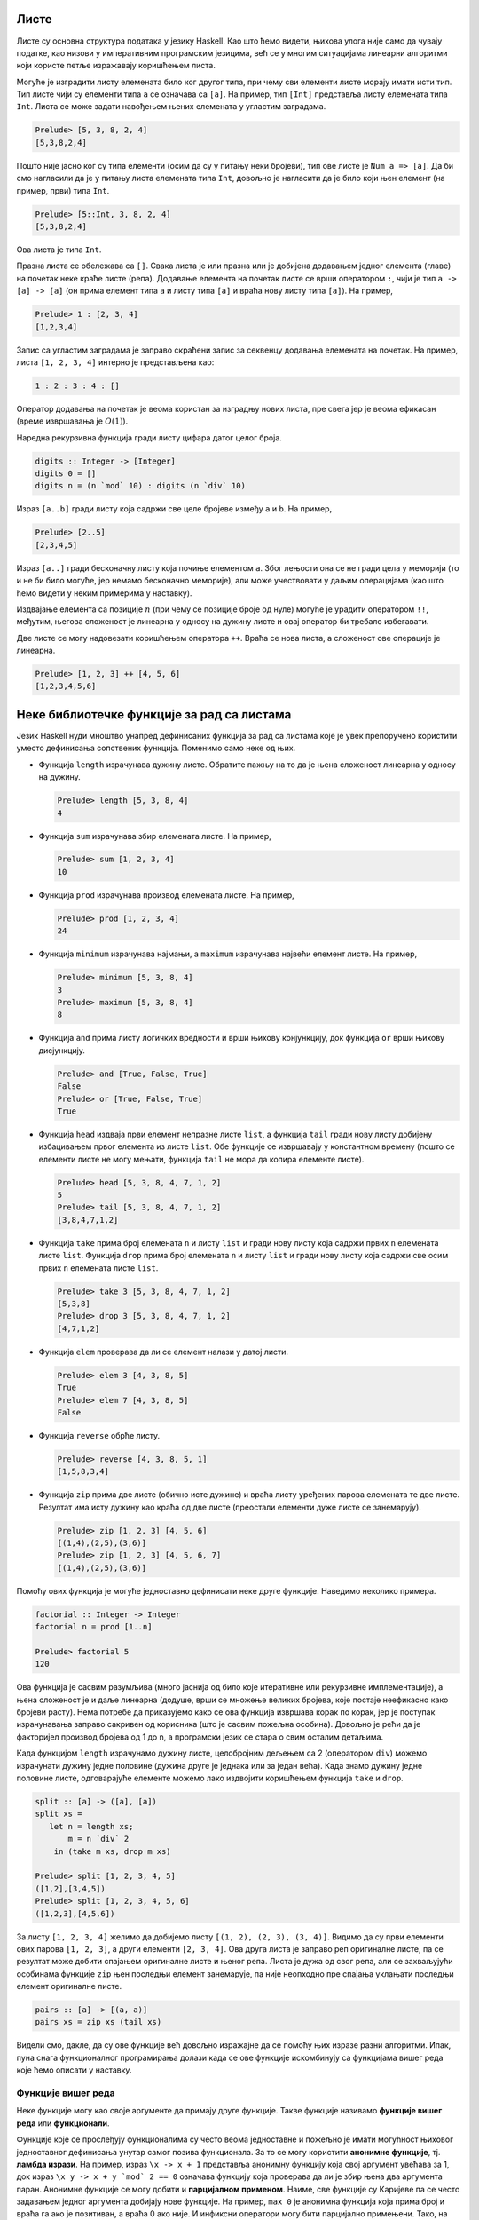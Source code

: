 Листе
-----

Листе су основна структура података у језику Haskell. Као што ћемо
видети, њихова улога није само да чувају податке, као низови у
императивним програмским језицима, већ се у многим ситуацијама
линеарни алгоритми који користе петље изражавају коришћењем листа.

Могуће је изградити листу елемената било ког другог типа, при чему сви
елементи листе морају имати исти тип. Тип листе чији су елементи типа
``a`` се означава са ``[a]``. На пример, тип ``[Int]`` представља
листу елемената типа ``Int``. Листа се може задати навођењем њених
елемената у угластим заградама.

.. code-block:: haskell

   Prelude> [5, 3, 8, 2, 4]
   [5,3,8,2,4]

Пошто није јасно ког су типа елементи (осим да су у питању неки
бројеви), тип ове листе је ``Num a => [a]``. Да би смо нагласили да је
у питању листа елемената типа ``Int``, довољно је нагласити да је било
који њен елемент (на пример, први) типа ``Int``.

.. code-block:: haskell

   Prelude> [5::Int, 3, 8, 2, 4]
   [5,3,8,2,4]

Ова листа је типа ``Int``.

Празна листа се обележава са ``[]``. Свака листа је или празна или је
добијена додавањем једног елемента (главе) на почетак неке краће листе
(репа). Додавање елемента на почетак листе се врши оператором ``:``,
чији је тип ``a -> [a] -> [a]`` (он прима елемент типа ``a`` и листу
типа ``[a]`` и враћа нову листу типа ``[a]``). На пример,


.. code-block:: haskell

   Prelude> 1 : [2, 3, 4]
   [1,2,3,4]

Запис са угластим заградама је заправо скраћени запис за секвенцу
додавања елемената на почетак. На пример, листа ``[1, 2, 3, 4]``
интерно је представљена као:

.. code-block:: haskell

   1 : 2 : 3 : 4 : []

Оператор додавања на почетак је веома користан за изградњу нових
листа, пре свега јер је веома ефикасан (време извршавања је
:math:`O(1)`).

Наредна рекурзивна функција гради листу цифара датог целог броја.

.. code-block:: haskell
   
   digits :: Integer -> [Integer]
   digits 0 = []
   digits n = (n `mod` 10) : digits (n `div` 10)

   
Израз ``[a..b]`` гради листу која садржи све целе бројеве између ``a``
и ``b``. На пример,

.. code-block:: haskell

   Prelude> [2..5]
   [2,3,4,5]

Израз ``[a..]`` гради бесконачну листу која почиње елементом
``a``. Због лењости она се не гради цела у меморији (то и не би било
могуће, јер немамо бесконачно меморије), али може учествовати у даљим
операцијама (као што ћемо видети у неким примерима у наставку).
   
Издвајање елемента са позиције :math:`n` (при чему се позиције броје
од нуле) могуће је урадити оператором ``!!``, међутим, његова
сложеност је линеарна у односу на дужину листе и овај оператор би
требало избегавати.

.. infonote::

   Листе у Haskell-у не треба схватати као колекције које се користе
   за чување података и приступ подацима на основу њихове позиције!
   Као што ћемо видети, њихова улога је пре да одмене петље него
   низове на које смо навикли у императивним програмским језицима.

Две листе се могу надовезати коришћењем оператора ``++``. Враћа се
нова листа, а сложеност ове операције је линеарна.

.. code-block:: haskell

   Prelude> [1, 2, 3] ++ [4, 5, 6]
   [1,2,3,4,5,6]


Неке библиотечке функције за рад са листама
-------------------------------------------
   
Језик Haskell нуди мноштво унапред дефинисаних функција за рад са
листама које је увек препоручено користити уместо дефинисања
сопствених функција. Поменимо само неке од њих.

- Функција ``length`` израчунава дужину листе. Обратите пажњу на то да
  је њена сложеност линеарна у односу на дужину.

  .. code-block:: haskell

     Prelude> length [5, 3, 8, 4]
     4

- Функција ``sum`` израчунава збир елемената листе. На пример,

  .. code-block:: haskell

     Prelude> sum [1, 2, 3, 4]
     10
   
- Функција ``prod`` израчунава производ елемената листе. На пример,

  .. code-block:: haskell

     Prelude> prod [1, 2, 3, 4]
     24

- Функција ``minimum`` израчунава најмањи, а ``maximum`` израчунава
  највећи елемент листе. На пример,

  .. code-block:: haskell

     Prelude> minimum [5, 3, 8, 4]
     3
     Prelude> maximum [5, 3, 8, 4]
     8

- Функција ``and`` прима листу логичких вредности и врши њихову
  конјункцију, док функција ``or`` врши њихову дисјункцију.

  
  .. code-block:: haskell

     Prelude> and [True, False, True]
     False
     Prelude> or [True, False, True]
     True
     
- Функција ``head`` издваја први елемент непразне листе ``list``, а
  функција ``tail`` гради нову листу добијену избацивањем првог
  елемента из листе ``list``. Обе функције се извршавају у константном
  времену (пошто се елементи листе не могу мењати, функција ``tail``
  не мора да копира елементе листе).

  .. code-block:: haskell

     Prelude> head [5, 3, 8, 4, 7, 1, 2]
     5
     Prelude> tail [5, 3, 8, 4, 7, 1, 2]
     [3,8,4,7,1,2]
     
- Функција ``take`` прима број елемената ``n`` и листу ``list`` и
  гради нову листу која садржи првих ``n`` елемената листе ``list``.
  Функција ``drop`` прима број елемената ``n`` и листу ``list`` и
  гради нову листу која садржи све осим првих ``n`` елемената листе
  ``list``.

  .. code-block:: haskell

     Prelude> take 3 [5, 3, 8, 4, 7, 1, 2]
     [5,3,8]
     Prelude> drop 3 [5, 3, 8, 4, 7, 1, 2]
     [4,7,1,2]

- Функција ``elem`` проверава да ли се елемент налази у датој листи.

  .. code-block:: haskell

     Prelude> elem 3 [4, 3, 8, 5]
     True
     Prelude> elem 7 [4, 3, 8, 5]
     False

- Функција ``reverse`` обрће листу.

  .. code-block:: haskell

     Prelude> reverse [4, 3, 8, 5, 1]
     [1,5,8,3,4]
     
- Функција ``zip`` прима две листе (обично исте дужине) и враћа листу
  уређених парова елемената те две листе. Резултат има исту дужину као
  краћа од две листе (преостали елементи дуже листе се занемарују).
     
  .. code-block:: haskell

     Prelude> zip [1, 2, 3] [4, 5, 6]
     [(1,4),(2,5),(3,6)]
     Prelude> zip [1, 2, 3] [4, 5, 6, 7]
     [(1,4),(2,5),(3,6)]
     
Помоћу ових функција је могуће једноставно дефинисати неке друге
функције. Наведимо неколико примера.

.. questionnote::

   Дефинишимо функцију која израчунава факторијел броја :math:`n`.

.. code-block:: haskell

   factorial :: Integer -> Integer
   factorial n = prod [1..n]

   Prelude> factorial 5
   120

Ова функција је сасвим разумљива (много јаснија од било које
итеративне или рекурзивне имплементације), а њена сложеност је и даље
линеарна (додуше, врши се множење великих бројева, које постаје
неефикасно како бројеви расту). Нема потребе да приказујемо како се
ова функција извршава корак по корак, јер је поступак израчунавања
заправо сакривен од корисника (што је сасвим пожељна особина). Довољно
је рећи да је факторијел производ бројева од 1 до n, а програмски
језик се стара о свим осталим детаљима.
   
.. questionnote::

   Дефинишимо функцију која дели листу на две половине приближно
   једнаке дужине. Функција прима листу и враћа уређени пар листи.

Када функцијом ``length`` израчунамо дужину листе, целобројним дељењем
са 2 (оператором ``div``) можемо израчунати дужину једне половине
(дужина друге је једнака или за један већа). Када знамо дужину једне
половине листе, одговарајуће елементе можемо лако издвојити коришћењем
функција ``take`` и ``drop``.
   
.. code-block:: haskell

   split :: [a] -> ([a], [a])
   split xs =
      let n = length xs;
          m = n `div` 2
       in (take m xs, drop m xs)

   Prelude> split [1, 2, 3, 4, 5]
   ([1,2],[3,4,5])
   Prelude> split [1, 2, 3, 4, 5, 6]
   ([1,2,3],[4,5,6])

.. questionnote::

   
   Дефинишимо функцију која гради листу која садржи све уређене парове
   елемената листе.

За листу ``[1, 2, 3, 4]`` желимо да добијемо листу ``[(1, 2), (2, 3),
(3, 4)]``. Видимо да су први елементи ових парова ``[1, 2, 3]``, а
други елементи ``[2, 3, 4]``. Ова друга листа је заправо реп
оригиналне листе, па се резултат може добити спајањем оригиналне листе
и њеног репа. Листа је дужа од свог репа, али се захваљујући особинама
функције ``zip`` њен последњи елемент занемарује, па није неопходно
пре спајања уклањати последњи елемент оригиналне листе.

.. code-block:: haskell
   
   pairs :: [a] -> [(a, a)]
   pairs xs = zip xs (tail xs)

Видели смо, дакле, да су ове функције већ довољно изражајне да се
помоћу њих изразе разни алгоритми. Ипак, пуна снага функционалног
програмирања долази када се ове функције искомбинују са функцијама
вишег реда које ћемо описати у наставку.
                
   
Функције вишег реда
...................

Неке функције могу као своје аргументе да примају друге
функције. Такве функције називамо **функције вишег реда** или
**функционали**.

Функције које се прослеђују функционалима су често веома једноставне и
пожељно је имати могућност њиховог једноставног дефинисања унутар
самог позива функционала. За то се могу користити **анонимне
функције**, тј. **ламбда изрази**. На пример, израз ``\x -> x + 1``
представља анонимну функцију која свој аргумент увећава за 1, док
израз ``\x y -> x + y `mod` 2 == 0`` означава функцију која проверава
да ли је збир њена два аргумента паран. Анонимне функције се могу
добити и **парцијалном применом**. Наиме, све функције су Каријеве па
се често задавањем једног аргумента добијају нове функције. На пример,
``max 0`` је анонимна функција која прима број и враћа га ако је
позитиван, а враћа 0 ако није. И инфиксни оператори могу бити
парцијално примењени. Тако, на пример, ``(> 0)`` означава функцију
која прима број и испитује да ли је позитиван. Исто важи и за израз
``(0 <)``. Инфиксни оператори се могу проследити функционалима тако
што се наведу у заградама. На пример, ``(+)`` означава функцију
сабирања.

Функционални језици често корисницима нуде мноштво библиотечких
функционала чијим се комбиновањем може једноставно формулисати велики
број алгоритама. Самим тим, ручно писање рекурзивних функција постаје
много ређе него ручно писање петљи у императивним програмским
језицима. Набројмо неколико основних функционала језика Haskell.

- ``any pred list`` – функција ``any`` прихвата предикат ``pred``
  (функцију која враћа тип ``bool``, тј. проверава да ли дати елемент
  има неко својство) и листу ``list``. Враћа ``True`` ако постоји бар
  један елемент у листи за који предикат ``pred`` враћа ``True``,
  иначе враћа ``False``.

  .. code-block:: haskell

      Prelude> any (> 3) [1, 2, 3, 4, 5]
      True
      
- ``all pred list`` – функција ``all`` прихвата предикат ``pred`` и
  листу ``list``. Враћа ``True`` ако сви елементи у листи задовољавају
  предикат ``pred``, иначе враћа ``False``.

  .. code-block:: haskell

     Prelude> all (> 3) [1, 2, 3, 4, 5]
     False
     
- ``zipWith f list1 list2`` – функција ``zipWith`` прихвата
  функцију ``f`` и две листе ``list1`` и ``list2``. Она примењује
  функцију ``f`` на парове елемената из ``list1`` и ``list2`` и
  враћа нову листу резултата.

  .. code-block:: haskell

     Prelude> zipWith (+) [1, 2, 3] [4, 5, 6]
     [5, 7, 9]

- ``takeWhile pred list`` – функција ``takeWhile`` прихвата
  предикат ``pred`` и листу ``list`` и издваја елементе са почетка листе
  све док задовољавају предикат ``pred``. 

  .. code-block:: haskell

     Prelude> takeWhile (>0) [1, 2, -3, -4, 5, 6]
     [1, 2]

- ``dropWhile pred list`` – функција ``dropWhile`` прихвата
  предикат ``pred`` и листу ``list`` и уклања елементе са почетка листе
  све док задовољавају предикат ``pred``. 

  .. code-block:: haskell

     Prelude> dropWhile (>0) [1, 2, -3, -4, 5, 6]
     [-3, -4, 5, 6]
                  
Помоћу ових функција можемо имплементирати још неке алгоритме.

.. questionnote::

   Дефинисати функцију која проверава да ли је листа сортирана.

Провера да ли је листа сортирана се своди на проверу да ли су сви
узастопни парови елемената такви да је први елемент мањи од или једнак
другом.

.. code-block:: haskell

   pairs :: [a] -> [(a, a)]
   pairs xs = zip xs (tail xs)

   sorted :: Ord a => [a] -> Bool
   sorted xs = all (\(x, y). x <= y) (pairs xs)

   Prelude> sorted [1, 2, 3, 4]
   True
   Prelude> sorted [1, 2, 2, 3, 3, 4]
   True
   Prelude> sorted [1, 2, 4, 3, 5]
   False

Тип ``a`` елемената листе мора бити такав да елементи могу да се
пореде по величини, што је наглашено условом ``Ord a`` (тип ``a`` мора
припадати класи типова ``Ord``). Приметимо да је анонимна функција
``\(x, y) -> x <= y``, која пореди узастопне елементе, дефинисана тако
да има један аргумент који је уређени пар бројева. Заиста, листа
``pairs xs`` садржи уређене парове, а предикат је потребно задовољити
на сваком уређеном пару. Погрешно би било користити само кратку
нотацију ``all (<=) (pairs xs)``, јер је функција ``(<=)`` Каријева
(њен тип је ``Ord a => a -> a -> a``, а не ``Ord a => (a, a) -> a``).
Ово се, као што смо видели, лако решава коришћењем ламбда–израза.
Међутим, пошто је овај сценарио чест, на располагању нам је и функција
``uncurry`` која од Каријеве функције прави функцију која ради над
уређеним паровима. Уз њено коришћење провера сортираности би могла
бити дефинисана на следећи начин:


.. code-block:: haskell

   sorted :: Ord a => [a] -> Bool
   sorted = all (uncurry (<=)) . pairs

.. infonote::

   Наравно, чак и да функција ``uncurry`` није постојала у библиотеци,
   она би лако могла бити дефинисана.

   .. code-block :: haskell

      my_uncurry :: (a -> b -> c) -> ((a, b) -> c)
      my_uncurry f (x, y) = f x y

   Заиста, ако је дата Каријева функција ``f`` типа ``a -> b -> c`` и
   уређени пар ``(x, y)`` типа (``(a, b)``), резултат типа ``c`` се
   добија тако што се функција ``f`` прво примени на ``x``, па се тако
   добијена функција примени на ``y``. Парцијална апликација
   ``my_uncurry f``, дакле враћа функцију која очекује уређен пар,
   распакује његове елементе и затим примењује Каријеву функцију ``f``
   редом на њих.

   Ако вас збуњује то што сматрамо да функција ``my_uncurry`` прима
   функцију и враћа функцију, а дефинисали смо је тако што поред
   функције прима и уређен пар, можете употребити и ламбда нотацију
   (мада је прва дефиниција елегантнија).
   
   .. code-block :: haskell

      my_uncurry :: (a -> b -> c) -> ((a, b) -> c)
      my_uncurry f = \(x, y) -> f x y

   Слично бисмо могли дефинисати и функцију ``my_curry``, која
   одговара библиотечкој функцији ``curry`` и која функцију која
   функционише над уређеним паровима претвара у Каријеву функцију.

   .. code-block:: haskell

      curry :: ((a, b) -> c) -> (a -> b -> c)
      curry f x y = f (x, y)


Проверу сортираности можемо имплементирати и на друге начине. У
наредној имплементацији се коришћењем функције ``zipWith`` прави листа
вредности типа ``Bool``, а затим се помоћу функције ``and`` врши њена
конјункција.

.. code-block:: haskell

   sorted :: Ord a => [a] -> Bool
   sorted xs = and (zipWith (<=) xs (tail xs))


Нагласимо и да се, услед лењости, помоћне листе у дефиницијама ових
функција не формирају у целости експлицитно у меморији, тако да су
овако дефинисане функције прилично ефикасне. Листе зато не треба
схватити искључиво као структуре података, већ, пре свега као
механизам организовања контроле тока програма – видимо да нам уз листе
и библиотечке функције нису неопходне ни петље ни рекурзија и задатке
решавамо на много елегантнији начин, прилично декларативно.

Наредни функционали ``map``, ``filter`` и ``fold`` се по свом значају
и својој општости обично истичу (већина функционала се може дефинисати
коришћењем ова три основна).

- Функција ``filter`` служи да из листе издвоји све оне елементе који
  задовољавају дато својство. Она прихвата предикат ``pred`` и листу
  ``list`` и враћа нову листу која садржи све оне елементе листе
  ``list`` за које предикат ``pred`` враћа ``True``. Дакле, функција
  ``filter`` има следећи тип:

  .. code-block:: haskell
                  
     filter :: (a -> Bool) -> [a] -> [a]

  Наредним позивима се издвајају сви позитивни, а затим и сви парни
  елементи листе.

  .. code-block:: haskell
                  
     Prelude> filter (>0) [1, -2, 4, 0, -5, 8, 2]
     [1, 4, 8, 2]
     Prelude> filter (\x -> mod x 2 == 0) [1, 2, 4, 5, 6]
     [2, 4, 6]


  .. infonote::

     Функционал ``filter`` користимо када желимо да филтрирамо серију
     елемената, тј. да издвојимо све оне елементе који задовољавају
     неко својство.
     
- Функција ``map`` прихвата функцију ``f`` и листу ``list`` и гради
  нову листу тако што на сваки елемент листе ``list`` примени функцију
  ``f``.

  Дакле, функција ``map`` има следећи тип:

  .. code-block:: haskell
                  
     map :: (a -> b) -> [a] -> [b]

  Наредним позивом се квадрирају сви елементи листе, а затим се израчунавају
  степени двојке:

  .. code-block:: haskell

     Prelude> map (^2) [1, 3, 2, 4]
     [1, 9, 4, 16]
     Prelude> map (2^) [1, 3, 2, 4]
     [2, 8, 4, 16]

  .. infonote::

     Функционал ``map`` користимо када желимо да исто израчунавање
     применимо на сваки елемент неке серије елемената.

- Функционал ``fold`` (у варијантама ``foldl`` и ``foldr``) служи да
  извршимо агрегацију неке серије елемената, узастопном применом неке
  перације, кренувши од неког почетног елемента (обично неутралног
  елемента за ту операцију).

  Размотримо, на пример, сабирање серије елемената. Збир елемената
  :math:`[x_0, x_1, x_2]` се може добити као :math:`((0 + x_0) +
  x_1) + x_2` или као :math:`x_0 + (x_1 + (x_2 + 0))`. Први израз
  представља основу итеративног алгоритма за израчунавање збира.


  .. code-block:: csharp

     int zbir = 0;
     foreach (int x in xs)
        zbir = zbir + x;

  Веома слично, производ тих елемената добијамо изразима :math:`((1
  \cdot x_0) \cdot x_1) \cdot x_2` или као :math:`x_0 \cdot (x_1 \cdot
  (x_2 \cdot 1))`. Итеративни алгоритам се онда програмира на следећи
  начин.

  .. code-block:: csharp

     int proizvod = 0;
     foreach (int x in xs)
        proizvod = proizvod * x;

  Слично можемо дефинисати и функцију која одређује максимум серије
  природних бројева. :math:`max(max(max(0, x_0), x_1), x_2)` или
  :math:`max(x_0, max(x_1, max(x_2, 0)))`.

  .. code-block:: csharp

     int maks = 0;
     foreach (int x in xs)
        maks = Math.Max(maks, x);

  Примећујемо јаку сличност свих ових алгоритама. У свима њима
  израчунавање тече тако што постоји променљива у којој се
  мало–по–мало акумулира коначан резултат. Параметри алгоритма су
  почетна вредност резултата, затим функција која прима стару вредност
  резултата и текући елемент серије (низа, листе) и рачуна нову,
  ажурирану, вредност резултата и серија елемената која се обрађује.
  У функционалном програмирању овакви алгоритми се изражавају
  функцијом `fold`. У зависности од тога да ли се елементи обрађују с
  лева на десно или здесна на лево, разликујемо функције ``foldl`` и
  ``foldr`` (леви и десни ``fold``). Њихови типови су следећи:

  .. code-block:: haskell

     foldl :: (b -> a -> b) -> b -> [a] -> b
     foldr :: (a -> b -> b) -> b -> [a] -> b

  Ове функције су примењиве и на друге колекције, не само на листе, па
  им је тип мало општији од наведеног, али ћемо их ми примењивати само
  на листе.

  Тип ``b`` означава тип резултата, а тип ``a`` означава тип елемената
  серије. Функција ``foldl`` прво добија функцију која на основу
  текућег резултата и текућег елемента серије израчунава нову вредност
  резултата, затим почетну вредност резултата и затим листу која
  садржи елементе који се редом обрађују. Функција ``foldr`` прима
  исте аргументе, осим што функција прима текући елемент серије и
  текући резултат у обратном редоследу. Ефекат ових функција се може
  описати на следећи начин.

  .. code-block:: haskell

     foldl f i [x0, x1, x2]
     f (f (f i x0) x1) x2     тј.   ((i `f` x0) `f` x1) `f` x2

     foldr f i [x0, x1, x2]
     f x0 (f x1 (f x2 i))     тј.   x0 `f` (x1 `f` (x2 `f` i))

  Када се врши обрада коначних листа, а ради се са асоцијативним
  операцијама, леви и десни се ``fold`` могу користити синонимно, мада
  може бити разлике у њиховој ефикасности (десни ``fold`` обично
  ефикасније израчунава резултате).

  На пример, збир елемената листе можемо лако изразити преко оба ова
  функционала.

  .. code-block:: haskell

     Prelude> foldl (+) 0 [1, 2, 3, 4]
     10
  
     Prelude> foldr (+) 0 [1, 2, 3, 4]
     10

  У оба случаја се креће од резултата 0 и у сваком кораку се резултат
  увећава за текући елемент листе.
   
Прикажимо сада како се ове функције могу користити за дефинисање
разних других функција.

.. questionnote::

   Дефинисати функцију која одређује све делиоце броја. Није потребно
   водити рачуна о ефикасности.
   
Ако не водимо рачуна о ефикасности, сви делиоци броја се могу лако
одредити коришћењем филтрирања, директно на основу дефиниције.

.. code-block:: haskell
   
   divisors :: Integer -> [Integer]
   divisors n = filter (\d -> n `mod` d == 0) [1..n]

.. questionnote::

   Написати програм који одређује првих 15 Армстронгових
   бројева. Армстронгови бројеви су они k–тоцифрени бројеви чији је
   збир k–тих степена цифара једнак самом броју. Није потребно водити
   рачуна о ефикасности.

Употребићемо раније дефинисану функцију ``digits`` за одређивање
цифара броја.

.. code-block:: haskell
                
   digits :: Integer -> [Integer]
   digits 0 = []
   digits n = (n `mod` 10) : digits (n `div` 10)
                            
Дефинисаћемо сада функцију која проверава да ли је дати број
Армстронгов. Након одређивања низа цифара ``cs`` и његове дужине
``k``, сваку цифру дижемо на ``k``-ти степен коришћењем функционала
``map`` и затим сабирамо добијене степене функцијом ``sum``.
   
.. code-block:: haskell
                
   isArmstrongNumber :: Integer -> Bool
   isArmstrongNumber n = let cs = digits n;
                              k = length cs
                         in sum (map (^k) cs) == n

Захваљујући лењости можемо дефинисати (бесконачну) листу Армстронгових
бројева тако што ћемо из низа свих природних бројева издвојити оне
који су Армстронгови. Након тога жељених првих 15 Армстронгових
бројева добијамо узимањем првих 15 елемената те бесконачне листе
(коришћењем функције ``take``).

.. code-block:: haskell
                         
   armstrongNumbers :: [Integer]                    
   armstrongNumbers = filter isArmstrongNumber [1..]
    
   armstrongNumbers15 :: [Integer]                    
   armstrongNumbers15 = take 15 armstrongNumbers
                
.. questionnote::
   
  Коришћењем функција ``and``, ``or`` и ``map`` дефинисати функцију
  која проверава да ли сви елементи листе задовољавају дато својство
  (што ради функција ``all``), да ли неки елемент листе задовољава
  дато својство (што ради функција ``any``) и да ли листа садржи дати
  елемент (што ради функција ``elem``).

   
.. code-block:: haskell
                
   my_all :: (a -> Bool) -> [a] -> Bool
   my_all p xs = and (map p xs)

Још елегантније решење добијамо ако употребимо композицију.

.. code-block:: haskell
                
   my_all :: (a -> Bool) -> [a] -> Bool
   my_all p = and . map p

   
На сличан начин можемо добити и функцију која проверава да ли дата
листа садржи дати елемент (што ради функција ``elem``).
   
.. code-block:: haskell
    
   my_elem :: Eq a => a -> [a] -> Bool
   my_elem x = or . map (== x)

Наравно, препознајете вероватно да се овде заправо крије ``any``, који
је имплементиран композицијом ``or`` и ``map``.

.. questionnote::

   Применом функција ``foldl`` или ``foldr`` дефинисати функције за
   израчунавање производа листе, минумума и обртање листе.

Дефинисање производа је веома једноставно (крећемо од резултата 1 и у
сваком кораку множимо текући елемент и текући резултат).


.. code-block:: haskell
                
   my_prod :: Num a => [a] -> a
   my_prod = foldr (*) 1

Налажење минимума има смисла само за непразне листе. Уместо да
размишљамо која би вредност била неутрална за операцију минимума (а то
је :math:`+\infty`), можемо кренути од почетног елемента листе, а
затим обрадити реп листе (на текући резултат и текући елемент листе у
сваком кораку примењујемо функцију ``max`` којом се израчунава
максимум два дата броја.

.. code-block:: haskell
                
   my_maximum :: Ord a => [a] -> a
   my_maximum xs = foldl max (head xs) (tail xs)


Обртање листе можемо остварити тако што елементе обрађујемо један по
један с лева надесно (користимо ``foldl``) и у сваком кораку текући
елемент додајемо на почетак тренутног резултата. 

.. code-block:: haskell
                
   my_reverse :: [a] -> [a]
   my_reverse = foldl (\xs x -> x:xs)  []

С обзиром на то да први аргумент функције ``foldl`` мора прво да прими
текући резултат, а затим елемент који се дописује, морали смо
употребити ламбда–израз, тј. није било могуће написати само ``foldl
(:) []``.  Ипак, постоји уграђена функција ``flip`` која прима
Каријеву функцију и обрће јој редослед прва два аргумента.
   
.. code-block:: haskell
                
   my_reverse :: [a] -> [a]
   my_reverse = foldl (flip (:))  []

.. infonote::

   Чак и да функција ``flip`` није дефинисана, она би се лако могла
   дефинисати.

   .. code-block:: haskell

      my_flip :: (a -> b -> c) -> (b -> a -> c)
      my_flip f b a = f a b

.. questionnote::

   Коришћењем неких од функционала ``map``, ``filter``, ``fold``
   дефинисати функцију која уклања све дупликате из листе,
   задржавајући редослед елемената (задржати само прво појављивање
   сваког елемента).

Задатак можемо решити тако што елементе обрађујемо један по један,
здесна налево, и текући елемент додајемо на почетак резултујуће листе,
али тек након што смо из резултујуће листе уклонили сва његова
појављивања (то су каснија појављивања у оригиналној листи, а ми
желимо да задржимо само прва појављивања). За обраду једног по једног
елемента здесна налево користимо функцију ``foldr``, а за уклањање
свих појављивања датог елемента из дате листе користимо функцију
``filter`` (задржавамо само оне који су различити од текућег елемента
``x``).

.. code-block:: haskell
   
   remdups :: Eq a => [a] -> [a]
   remdups = foldr (\ x a -> x : filter (/= x) a) []


Компрехенсија (скуповна нотација)
---------------------------------

Језик Haskell подржава специјалну синтаксу, направљену по узору на
уобичајену синтаксу за рад са скуповима, која може одменити употребу
функционала ``map`` и ``filter``.

Слику скупа :math:`A` функцијом :math:`f` означавамо са
:math:`\{f(x)\ |\ x \in A\}`. По узору на то на располагању нам је
нотација за слику листе ``A`` функцијом ``f``.

.. code-block:: haskell

   [f x | x <- xs]

На пример, квадрате свих бројева од 1 до 10 можемо изградити на
следећи начин.

.. code-block:: haskell

   Prelude> [x^2 | x <- [1..10]]
   [1,4,9,16,25,36,49,64,81,100]
   
Наравно, ово одговара примени функције ``map``.

.. code-block:: haskell

   Prelude> map (^2) [1..10]
   [1,4,9,16,25,36,49,64,81,100]

Скуп свих елемената скупа :math:`A` који задовољавају услов :math:`P`
се у математици обележава са :math:`\{x \in A\ |\ P(x)\}`. По узору на
то, а у комбинацији са претходном нотацијом за пресликавање, листу
свих елемената листе ``xs`` који задовољавају предикат ``P`` можемо
добити помоћу:

.. code-block:: haskell

   [x | x <- xs, P x]

На пример, сви парни бројеви мањи од 10 се могу добити помоћу:

.. code-block:: haskell

   Prelude> [x <- [1..10] | x `mod` 2 == 0]
   [2, 4, 6, 8]

Приметимо да је ово исто као и примена филтрирања:

.. code-block:: haskell

   Prelude> filter (\x -> x `mod` 2 == 0) [1..10]
   [2, 4, 6, 8]

Ова нотација допушта и комбиновање пресликавања и филтрирања.

.. code-block:: haskell

   [f x | x <- xs, P x]

На пример, квадрате парних бројева од 1 до 10 можемо добити помоћу:


.. code-block:: haskell

   Prelude> [x^2 | x <- xs, x `mod` 2 == 0]
   4,16,36,64,100

Компрехенсија допушта и "угнежђене" петље. На пример,

.. code-block:: haskell

   Prelude> [(i, j) | i <- [1..3], j <- [1..3]]
   [(1,1),(1,2),(1,3),(2,1),(2,2),(2,3),(3,1),(3,2),(3,3)]

   Prelude> [(i, j) | i <- [1..3], j <- [1..3], (i + j) `mod` 2 == 0]
   [(1,1),(1,3),(2,2),(3,1),(3,3)]


.. questionnote::

   Применом компрехенсије дефинисати функцију која надовезује све
   листе које су елементи дате листе (овај ефекат има библиотечка
   функција ``concat``). На пример, ``concat [[1, 2], [3, 4]] = [1, 2, 3, 4]``.

.. code-block:: haskell
                      
   my_concat :: [[a]] -> [a]
   my_concat xs = [x | ys <- xs, x <- ys]

   
Рекурзивне функције са листама
..............................

Библиотечке функције, нарочито функције вишег реда, обично омогућавају
програмеру да у потпуности избегне коришћење традиционалних механизама
којима се задаје контрола тока програма: итерацију и рекурзију. Ипак,
у многим ситуацијама се решење искључиво помоћу библиотечких функција
сматра компликованим и програмери бирају да дефинишу своје функције
рекурзивно. Иако тај приступ може донекле смањити декларативност
програма, писање рекурзивних функција које обрађују листе јесте добра
вежба и сматра се да програмери треба да владају и том вештином.

Чињеница да је листа или празна или је облика ``glava : rep`` користи
се за дефинисање рекурзивних функција које обрађују листе.  Обично се
први елемент, тј. глава, обележава са ``x``, а реп листе са
``xs``. Прикажимо неколико примера.

.. questionnote::
   
   Дефинисати рекурзивну функцију која одређује дужину дате листе.

.. code-block:: haskell

   my_length :: [a] -> Int
   my_length [] = 0
   my_length (x:xs) = my_length xs + 1

Дужина празне листе је 0, а непразне је за 1 већа од дужине њеног
репа. Ако се глава не користи, обичај је да се обележи доњом цртом.

.. code-block:: haskell

   my_length :: [a] -> Int
   my_length [] = 0
   my_length (_:xs) = my_length xs + 1

Наравно, постоји библиотечка функција ``length``, којом се израчунава
дужина листе. Сложеност ових функција, као и већине других којима се
обрађују листе, јесте :math:`O(n)`. Притом треба бити обазрив и да ова
наша имплементација може лако довести до прекорачења стека код
дугачких листа. Начин да се то заобиђе је да се користи тзв. репна
рекурзија, о чему ће више речи бити у наставку.

Неке функције немају смисла за празну листу, па излаз из рекурзије
може бити једночлана листа. Таква је, на пример, функција која
израчунава последњи елемент дате листе.


.. questionnote::

   Дефинисати функцију која одређује последњи елемент дате листе.

   
.. code-block:: haskell

   my_last :: [a] -> a             
   my_last [x] = x
   my_last (_:xs) = my_last xs

Наравно, постоји библиотечка функција која ово ради. Ако се ова
функција позове за празну листу, доћи ће до грешке приликом извршавања
програма.

.. questionnote::

   Дефинисати функцију која испитује да ли дати елемент припада датој
   листи (аналогно  библиотечкој функцији ``elem``).

Ниједан елемент не припада празној листи, а непразној листи припада
ако и само ако је или једнак њеној глави или припада њеном репу.

.. code-block:: haskell
    
   my_elem :: Eq a => a -> [a] -> Bool
   my_elem _ [] = False
   my_elem y (x:xs) = y == x || my_elem y xs

Приметимо да смо у типу морали да наведемо услов ``Eq a``, што значи
да ова функција ради за листе елемената типа ``a``, где тип ``a`` мора
да има имплементиран оператор поређења једнакости ``==``. Наравно, ако
се изостави потпис типа, преводилац аутоматски може да закључи
најопштији тип функције.


.. questionnote::

   Дефинисати функцију која одређује елемент листе на позицији n (она
   одговара оператору индексног приступа ``!!``).

Подсетимо се, овим оператором се може прочитати елемент листе
са дате позиције (позиције се броје од нуле).

.. code-block:: haskell

   Prelude> [5, 4, 1, 3, 2] !! 2
   1

Празна листа нема елемената, нулти елемент непразне листе је њена
глава, а n–ти елемент непразне листе је n минус први елемент њеног
репа. Дакле, рекурзивна имплементација може бити оваква:

.. code-block:: haskell

   nth_element :: [a] -> Int -> a
   nth_element (x:xs) 0 = x
   nth_element (_:xs) n = nth_element xs (n-1)

Нагласимо да је сложеност приступа елементу листе увек линеарна (и у
нашој имплементацији, али и када се користи оператор ``!!``).

.. questionnote::

   Дефинисати функцију која надовезује две листе (она одговара
   оператору ``++`` којим се надовезују две листе).

.. code-block:: haskell

   Prelude> [1, 2, 3] ++ [4, 5]
   [1,2,3,4,5]

Наредни код говори више од речи (рекурзија се врши по првој листи):

.. code-block:: haskell

   my_append :: [a] -> [a] -> [a]             
   my_append [] ys = ys
   my_append (x:xs) ys = x : my_append xs ys

.. questionnote::

   Дефинисати функцију која додаје дати елемент на крај дате листе.

У језику Haskell не постоји оператор додавања елемента на крај
листе. То није случајно, јер та операција мора бити сложености
:math:`O(n)`. Синтаксички је овај ефекат могуће постићи помоћу
оператора надовезивања две листе, али ово не би требало користити,
због очигледне неефикасности.

.. code-block:: haskell

   Prelude> [1, 2, 3] ++ [4]
   [1,2,3,4]

Ручна имплементација додвања на крај се може урадити на слдећи начин.
   
.. code-block:: haskell

   my_append :: [a] -> a -> [a]
   my_append [] y = [y]
   my_append (x:xs) y = x : my_append xs y


.. questionnote::

   Без коришћења уграђених функција имплементирати функцију која обрће
   листу (чији је ефекат исти као ефекат библиотечке функције
   ``reverse``).

Обртањем празне листе добија се празна листа, док се непразна листа
обрће тако што се иза обрнутог репа дода глава листе. Зато ћемо у овој
имплементацији употребити и претходно дефинисану функцију за додавање
на крај листе (наравно, постоји и библиотечка функција ``reverse``).
   
.. code-block:: haskell

   my_reverse :: [a] -> [a]
   my_reverse [] = []
   my_reverse (x:xs) = my_append (my_reverse xs) x
      where 
        my_append :: [a] -> a -> [a]
        my_append [] y = [y]
        my_append (x:xs) y = x : my_append xs y
     
Ова имплементација обртања је лоша. Наиме, сложеност функције
``my_append`` је :math:`O(n)`, па је сложеност функције ``my_reverse``
:math:`O(n^2)`.

Наредна имплементација обртања је мање јасна од претходне, али је
доста боља (њена сложеност је :math:`O(n)`).

.. code-block:: haskell

   my_reverse :: [a] -> [a]
   my_reverse xs = my_reverse' xs []
      where my_reverse' [] acc = acc
            my_reverse' (x:xs) acc = my_reverse' xs (x:acc)

Основна идеја алгоритма је да се узима један по један елемент са
почетка листе и да се додаје на почетак нове, резултујуће листе (коју
називамо акумулатор). Улога главне функције ``my_reverse`` је само да
убаци у игру ту нову листу и да цео посао пребацивања елемената
пребаци помоћној функцији ``my_reverse'``. Она ради на следећи
начин. Ако је полазна листа празна, тада је коначан резултат оно што
се нагомилало у акумулатору. Ако је полазна листа непразна, онда њену
главу додајемо на почетак акумултатора и рекурзивно настављамо
пребацивање репа на овако проширени акумулатор. За разлику од почетне,
ова варијанта је репно рекурзивна, па не постоји опасност од
прекорачења стека приликом извршавања ове функције за дугачке листе.

Функција је репно-рекурзивна и лако је приказати њен рад:

::

   my_reverse [1, 2, 3, 4] =
   my_reverse' [1, 2, 3, 4] [] =
   my_reverse' [2, 3, 4] [1] =
   my_reverse' [3, 4] [2, 1] =
   my_reverse' [4] [3, 2, 1] =
   my_reverse' [] [4, 3, 2, 1] =
   [4, 3, 2, 1]


.. questionnote::

   Дефинисати функцију која проверава да ли су две листе једнаке (њен
   ефекат треба да буде исти као ефекат оператора ``==``).
   
Једнакост две листе може да се провери оператором ``==`` (наравно, у
сложености :math:`O(n)`). Вежбе ради, дефинишимо рекурзивну функцију
која ово ради. Ако су обе листе празне, оне су једнаке. Ако су обе
непразне, једнаке су ако и само ако су им главе и репови једнаки
(једнакост репова можемо испитати рекурзивно). У свим другим
случајевима листе су различите.

.. code-block:: haskell
   
   equal :: Eq a => [a] -> [a] -> Bool
   equal [] [] = True
   equal (x:xs) (y:ys) = x == y && equal xs ys
   equal _ _ = False

Приметимо и како смо последњим шаблоном покрили оба случаја када је
једна листа празна, а друга непразна.

Прикажимо и како би могли да се имплементирају неки класични алгоритми
сортирања листе.

.. questionnote::

   Имплементирати алгоритам сортирања уметањем (енгл. *insertion sort*).

Дефинисаћемо прво рекурзивну функцију ``insert`` која умеће елемент на
његово место у сортираној листи, а затим ћемо имплементирати и
функцију ``insertion_sort`` која сортира листу коришћењем функције
``insert``.  Уметањем елемента у празну листу добија се једночлана
листа која садржи тај елемент. Уметање у непразну листу зависи од тога
да ли је елемент који се умеће мањи од главе листе или није. Ако
јесте, нови елемент се поставља на почетак те листе, а ако није, глава
се задржава, а нови елемент се рекурзивно умеће у реп
листе. Сортирањем празне листе добија се празна листа. Сортирање
непразне листе врши се тако што се сортира реп, а затим се глава
уметне на своје место у сортираном репу.
            
.. code-block:: haskell
   
   insert :: Ord a => a -> [a] -> [a]
   insert a [] = [a]
   insert a (x:xs)
       | a <= x     = a : x : xs
       | otherwise  = x : insert a xs

   insertion_sort :: Ord a => [a] -> [a]
   insertion_sort [] = []
   insertion_sort (x:xs) = insert x (insertion_sort xs)

Приметимо да смо у потписима типова морали да нагласимо да тип
елемената листе мора припадати класи типова ``Ord a``, што значи да се
елементи типа ``a`` могу поредити (операторима ``<``, ``<=``, ``>`` и
``>=``).

Сложеност функције ``insert`` је линеарна, па је укупна сложеност,
очекивано, квадратна.

Наравно, ``insertion_sort`` очигледно акумулира резултат додајући
један по један елемент функцијом ``insert`` па је сасвим природно да
она буде имплементирана помоћу ``fold`` (а не рекурзивно).

.. code-block:: haskell

   insertion_sort :: Ord a => [a] -> [a]
   insertion_sort = foldl insert []

.. questionnote::

   Имплементирати алгоритам сортирања обједињавањем (енгл. *merge
   sort*).

Дефинисаћемо три функције. Прва од њих, функција ``merge`` обједињава
две сортиране листе у трећу, такође сортирану.

Ако је било која од две листе празна, надовезивањем се добија она
друга листа. Ако су обе непразне, мања од две њихове главе се ставља
на почетак резултата, а остатак резултата се добија спајањем репа те
листе и целе друге листе.

.. code-block:: haskell

   merge :: Ord a => [a] -> [a] -> [a]
   merge [] ys = ys
   merge xs [] = xs
   merge (x:xs) (y:ys)
     | x < y      = x : merge xs (y:ys)
     | otherwise  = y : merge (x:xs) ys

     
Потребна нам је и функција која дели листу на две подлисте једнаке
дужине (једна од њих може, евентуално, садржати један елемент више
него друга). Ова функција треба да врати две листе. Најједноставније
је да то буде у облику уређеног пара. Тип уређеног пара означавамо
тако што тип сваког елемента наведемо у загради. На пример, ``(Int,
Int)`` је уређени пар који чине два податка типа ``Int``. Дефинисаћемо
функцију ``split``, која прима листу елемената типа ``a`` и враћа
уређени пар таквих листа. Имплементираћемо је тако што ће елементе из
полазне листе наизменично распоређивати у те две резултујуће листе.
Дакле, ако делимо празну листу, резултат ће бити две празне листе. Ако
делимо листу која има бар два елемента, рекурзивно ћемо поделити реп
листе добијен избацивањем та два елемента, а онда ћемо та два елемента
распоредити сваки у по једну од листи добијених из рекурзивног позива.
Не смемо још заборавити случај једночлане листе, пошто он није
покривен са последња два случаја. У том случају ћемо вратити пар у
коме једна листа садржи тај једини елемент, а друга је празна (у
зависности да ли тај елемент распоредимо лево или десно, приликом
поделе листе са непарним бројем елемената лева или десна листа ће
имати један елемент више).
     
.. code-block:: haskell

   split :: [a] -> ([a], [a])
   split [] = ([], [])
   split [x] = ([x], [])
   split (x1:x2:xs) = 
      let (ys, zs) = split xs 
       in (x1:ys, x2:zs)

Нагласимо да смо резултат рекурзивног позива прихватили и елементе
уређеног пара именовали коришћењем израза ``let-in``.

На крају дефинишемо и главну функцију сортирања. Листу делимо на две
половине функцијом ``split``, сортирамо сваку половину рекурзивно и на
крају обједињујемо две добијене сортиране подлисте функцијом
``merge``.
       
.. code-block:: haskell

   merge_sort :: Ord a => [a] -> [a]             
   merge_sort [] = []
   merge_sort [x] = [x]
   merge_sort xs = 
      let (ys, zs) = split xs
       in merge (merge_sort ys) (merge_sort zs)

Приметимо да је једини механизам чистог функционалног програмирања
редукција израза на основу датих једнакости. Већ смо показали како се
на тај начин израчунавају вредности факторијела и НЗД. Ни ова,
компликованија имплементација се не разликује.

.. code-block:: haskell

   merge_sort [3, 8, 1, 4, 6, 5, 2, 7] =
   let (ys, zs) = split [3, 8, 1, 4, 6, 5, 2, 7]
    in merge (merge_sort ys) (merge_sort zs) =
   ...
   merge (merge_sort [3, 1, 6, 2]) (merge_sort [8, 4, 5, 7]) =
   merge (let (ys, zs) = split [3, 1, 6, 2]
           in merge (merge_sort ys) (merge_sort zs))
         (let (ys, zs) = split [8, 4, 5, 7]
           in merge (merge_sort ys) (merge_sort zs)) =
   ...        
   merge (merge (merge_sort [3, 6]) (merge_sort [1, 2]))
         (merge (merge_sort [8, 5]) (merge_sort [4, 7])) =
   ...
   merge (merge (merge [3] [6]) (merge [1] [2]))
         (merge (merge [8] [5]) (merge [4] [7])) =
   ...      
   merge (merge [3, 6] [1, 2]) (merge [5, 8] [4, 7]) =
   ...
   merge [1, 2, 3, 6] [4, 5, 7, 8] =
   ...
   [1, 2, 3, 4, 5, 6, 7, 8]
    
При том, није приказано како се корак–по–корак извршавају функције
``split`` и ``merge`` (то вам остављамо за вежбу).

Сложеност ове функције је :math:`O(n \log{n})`. Ипак, важна разлика у
односу на императивно сортирање низова је то што се у функционалном
програмирању листе не могу мењати и уместо измене оригиналне гради се
увек нова листа (што може узроковати одређену неефикасност). Додуше,
алгоритам сортирања обједињавањем и у императивној имплементацији
захтева коришћење помоћног низа.

.. questionnote::

   Имплементирати алгоритам брзог сортирања (енгл. *quick sort*).

Основна идеја брзог сортирања је да се један елемент листе изабере за
тзв. пивотирајући елемент, да се остали елементи листе раздвоје на оне
који су мањи од пивота и оне који то нису, да се сваки од та два дела
листе рекурзивно сортира и да се резултат добије тако што се пивот
уметне између ова два сортирана дела. Та идеја се може веома
једноставно изразити у програмском језику Haskell (издвајање делова
листе који су мањи од пивота и који нису мањи од пивота се лако може
изразити помоћу компрехенсије или филтрирања).

.. code-block:: haskell

   qsort :: Ord a => [a] -> [a]
   qsort [] = []
   qsort (x:xs) = qsort [y | y <- xs, y < x] ++
                  [x] ++
                  qsort [y | y <- xs, y >= x]

Сложеност ове функције је иста као и у императивној имплементацији,
међутим, ова имплементација није „у месту“, тј. сортирање се не врши
само разменама елемената низа, тако да је ова функционална
имплементација мало неефикаснија, али је неупоредиво једноставнија и
разумљивија.
